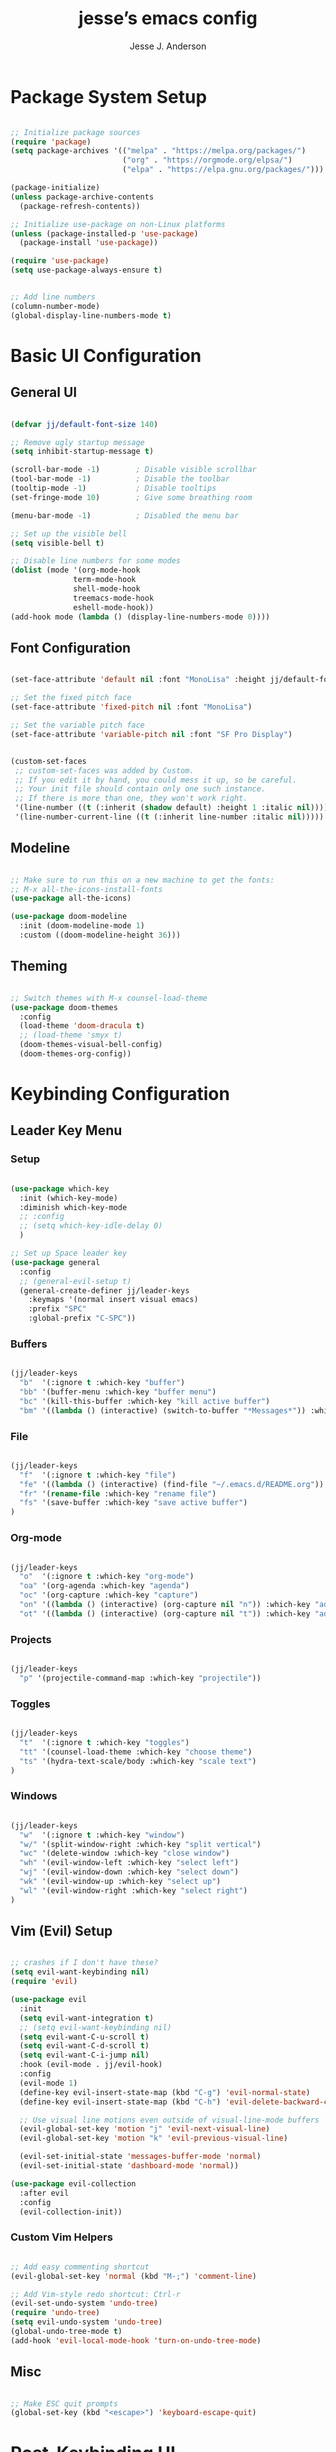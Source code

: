 #+AUTHOR: Jesse J. Anderson
#+TITLE: jesse’s emacs config
#+PROPERTY: header-args:emacs-lisp :tangle ./init.el

* Package System Setup

#+begin_src emacs-lisp

  ;; Initialize package sources
  (require 'package)
  (setq package-archives '(("melpa" . "https://melpa.org/packages/")
                           ("org" . "https://orgmode.org/elpsa/")
                           ("elpa" . "https://elpa.gnu.org/packages/")))

  (package-initialize)
  (unless package-archive-contents
    (package-refresh-contents))

  ;; Initialize use-package on non-Linux platforms
  (unless (package-installed-p 'use-package)
    (package-install 'use-package))

  (require 'use-package)
  (setq use-package-always-ensure t)


  ;; Add line numbers
  (column-number-mode)
  (global-display-line-numbers-mode t)

#+end_src

* Basic UI Configuration

** General UI

#+begin_src emacs-lisp

  (defvar jj/default-font-size 140)

  ;; Remove ugly startup message
  (setq inhibit-startup-message t)

  (scroll-bar-mode -1)        ; Disable visible scrollbar
  (tool-bar-mode -1)          ; Disable the toolbar
  (tooltip-mode -1)           ; Disable tooltips
  (set-fringe-mode 10)        ; Give some breathing room

  (menu-bar-mode -1)          ; Disabled the menu bar

  ;; Set up the visible bell
  (setq visible-bell t)

  ;; Disable line numbers for some modes
  (dolist (mode '(org-mode-hook
                term-mode-hook
                shell-mode-hook
                treemacs-mode-hook
                eshell-mode-hook))
  (add-hook mode (lambda () (display-line-numbers-mode 0))))

#+end_src

** Font Configuration

#+begin_src emacs-lisp

  (set-face-attribute 'default nil :font "MonoLisa" :height jj/default-font-size)

  ;; Set the fixed pitch face
  (set-face-attribute 'fixed-pitch nil :font "MonoLisa")

  ;; Set the variable pitch face
  (set-face-attribute 'variable-pitch nil :font "SF Pro Display")


  (custom-set-faces
   ;; custom-set-faces was added by Custom.
   ;; If you edit it by hand, you could mess it up, so be careful.
   ;; Your init file should contain only one such instance.
   ;; If there is more than one, they won't work right.
   '(line-number ((t (:inherit (shadow default) :height 1 :italic nil))))
   '(line-number-current-line ((t (:inherit line-number :italic nil)))))

#+end_src

** Modeline

#+begin_src emacs-lisp

  ;; Make sure to run this on a new machine to get the fonts:
  ;; M-x all-the-icons-install-fonts
  (use-package all-the-icons)

  (use-package doom-modeline
    :init (doom-modeline-mode 1)
    :custom ((doom-modeline-height 36)))

#+end_src

** Theming

#+begin_src emacs-lisp

  ;; Switch themes with M-x counsel-load-theme
  (use-package doom-themes
    :config
    (load-theme 'doom-dracula t)
    ;; (load-theme 'smyx t)
    (doom-themes-visual-bell-config)
    (doom-themes-org-config))

#+end_src

* Keybinding Configuration

** Leader Key Menu

*** Setup

#+begin_src emacs-lisp
  
  (use-package which-key
    :init (which-key-mode)
    :diminish which-key-mode
    ;; :config
    ;; (setq which-key-idle-delay 0)
    )

  ;; Set up Space leader key
  (use-package general
    :config
    ;; (general-evil-setup t)
    (general-create-definer jj/leader-keys
      :keymaps '(normal insert visual emacs)
      :prefix "SPC"
      :global-prefix "C-SPC"))

#+end_src

*** Buffers
#+begin_src emacs-lisp

  (jj/leader-keys
    "b"  '(:ignore t :which-key "buffer")
    "bb" '(buffer-menu :which-key "buffer menu")
    "bc" '(kill-this-buffer :which-key "kill active buffer")
    "bm" '((lambda () (interactive) (switch-to-buffer "*Messages*")) :which-key "messages"))
  
#+end_src

*** File

#+begin_src emacs-lisp

  (jj/leader-keys
    "f"  '(:ignore t :which-key "file")
    "fe" '((lambda () (interactive) (find-file "~/.emacs.d/README.org")) :which-key "emacs config")
    "fr" '(rename-file :which-key "rename file")
    "fs" '(save-buffer :which-key "save active buffer")
  )

#+end_src

*** Org-mode

#+begin_src emacs-lisp

  (jj/leader-keys
    "o"  '(:ignore t :which-key "org-mode")
    "oa" '(org-agenda :which-key "agenda")
    "oc" '(org-capture :which-key "capture")
    "on" '((lambda () (interactive) (org-capture nil "n")) :which-key "add now")
    "ot" '((lambda () (interactive) (org-capture nil "t")) :which-key "add todo"))

#+end_src

*** Projects

#+begin_src emacs-lisp

  (jj/leader-keys
    "p" '(projectile-command-map :which-key "projectile"))

#+end_src

*** Toggles

#+begin_src emacs-lisp

  (jj/leader-keys
    "t"  '(:ignore t :which-key "toggles")
    "tt" '(counsel-load-theme :which-key "choose theme")
    "ts" '(hydra-text-scale/body :which-key "scale text")
  )

#+end_src

*** Windows

#+begin_src emacs-lisp

  (jj/leader-keys
    "w"  '(:ignore t :which-key "window")
    "w/" '(split-window-right :which-key "split vertical")
    "wc" '(delete-window :which-key "close window")
    "wh" '(evil-window-left :which-key "select left")
    "wj" '(evil-window-down :which-key "select down")
    "wk" '(evil-window-up :which-key "select up")
    "wl" '(evil-window-right :which-key "select right")
  )

#+end_src
** Vim (Evil) Setup

#+begin_src emacs-lisp

  ;; crashes if I don't have these?
  (setq evil-want-keybinding nil)
  (require 'evil)

  (use-package evil
    :init
    (setq evil-want-integration t)
    ;; (setq evil-want-keybinding nil)
    (setq evil-want-C-u-scroll t)
    (setq evil-want-C-d-scroll t)
    (setq evil-want-C-i-jump nil)
    :hook (evil-mode . jj/evil-hook)
    :config
    (evil-mode 1)
    (define-key evil-insert-state-map (kbd "C-g") 'evil-normal-state)
    (define-key evil-insert-state-map (kbd "C-h") 'evil-delete-backward-char-and-join)

    ;; Use visual line motions even outside of visual-line-mode buffers
    (evil-global-set-key 'motion "j" 'evil-next-visual-line)
    (evil-global-set-key 'motion "k" 'evil-previous-visual-line)

    (evil-set-initial-state 'messages-buffer-mode 'normal)
    (evil-set-initial-state 'dashboard-mode 'normal))

  (use-package evil-collection
    :after evil
    :config
    (evil-collection-init))

#+end_src

*** Custom Vim Helpers

#+begin_src emacs-lisp

  ;; Add easy commenting shortcut
  (evil-global-set-key 'normal (kbd "M-;") 'comment-line)

  ;; Add Vim-style redo shortcut: Ctrl-r
  (evil-set-undo-system 'undo-tree)
  (require 'undo-tree)
  (setq evil-undo-system 'undo-tree)
  (global-undo-tree-mode t)
  (add-hook 'evil-local-mode-hook 'turn-on-undo-tree-mode)

#+end_src

** Misc

#+begin_src emacs-lisp

  ;; Make ESC quit prompts
  (global-set-key (kbd "<escape>") 'keyboard-escape-quit)

#+end_src

* Post-Keybinding UI

** Search

#+begin_src emacs-lisp

  (use-package ivy
    :diminish                      ;keeps ivy out of the mode line
    :bind (("C-s" . swiper)        ;inline search similar to vim `/`
           :map ivy-minibuffer-map
           ;("TAB" . ivy-alt-done)    
           ("C-l" . ivy-alt-done)
           ("C-j" . ivy-next-line)
           ("C-k" . ivy-previous-line)
           :map ivy-switch-buffer-map
           ("C-k" . ivy-previous-line)
           ("C-l" . ivy-done)
           ("C-d" . ivy-switch-buffer-kill)
           :map ivy-reverse-i-search-map
           ("C-k" . ivy-previous-line)
           ("C-d" . ivy-reverse-i-search-kill))
    :config
    (ivy-mode 1))

  (use-package rainbow-delimiters
    :hook (prog-mode . rainbow-delimiters-mode))

  (use-package ivy-rich
    :init
    (ivy-rich-mode 1))

  ;; Improved functions search
  (use-package counsel
    :bind (("M-x" . counsel-M-x)
           ("C-x b" . counsel-ibuffer)
           ("C-x C-f" . counsel-find-file)
           :map minibuffer-local-map
           ("C-r" . counsel-minibuffer-history)))

#+end_src

*** Helpful - Improved Help Commands

#+begin_src emacs-lisp

  ;; Improved helpers
  (use-package helpful
    ;; :commands (helpful-callable helpful-variable helpful-command helpful-key)
    :custom
    (counsel-describe-function-function #'helpful-callable)
    (counsel-describe-variable-function #'helpful-variable)
    :bind
    ([remap describe-function] . counsel-describe-function)
    ([remap describe-command] . helpful-command)
    ([remap describe-variable] . counsel-describe-variable)
    ([remap describe-key] . helpful-key))

#+end_src

** Text Scaling

#+begin_src emacs-lisp

  (use-package hydra)

  (defhydra hydra-text-scale (:timeout 4)
    "scale text"
    ("j" text-scale-increase "in")
    ("k" text-scale-decrease "out")
    ("f" nil "finished" :exit t))

#+end_src

* Structure Templates

#+begin_src emacs-lisp

  (require 'org-tempo)

  (add-to-list 'org-structure-template-alist '("el" . "src emacs-lisp"))
  (add-to-list 'org-structure-template-alist '("ex" . "src elixir"))
  (add-to-list 'org-structure-template-alist '("js" . "src javascript"))

#+end_src

* Org Mode

** Basic Config

#+begin_src emacs-lisp

  (defun jj/org-mode-setup ()
    (org-indent-mode)
    ;; (variable-pitch-mode 1)
    ;; (auto-fill-mode 0)
    ;; (setq evil-auto-indent nil)
    (visual-line-mode 1))

  (use-package org
    :hook (org-mode . jj/org-mode-setup)
    :config
    (setq org-ellipsis " ▼")
    ;; (setq org-hide-emphasis-markers nil)
    (setq org-agenda-start-with-log-mode t)
    (setq org-log-done 'time)
    (setq org-log-into-drawer t)
    (setq org-agenda-files
          '("~/.emacs.d/org/now.org"))
    )

  (use-package org-bullets
    :hook (org-mode . org-bullets-mode)
    :custom
    (org-bullets-bullet-list '("◉" "○" "●" "○" "●" "○" "●")))

  ;;  Replace list hyphen with dot
  (font-lock-add-keywords 'org-mode
                          '(("^ *\\([-]\\) "
                             (0 (prog1 () (compose-region (match-beginning 1) (match-end 1) "•"))))))

  (require 'org-indent)

  (defun jj/org-mode-visual-fill ()
    (setq visual-fill-column-width 100
          visual-fill-column-center-text t)
    (visual-fill-column-mode 1))

  (use-package visual-fill-column
    :hook (org-mode . jj/org-mode-visual-fill))

  (setq
   org-capture-templates
   '(
     ("n" "What I'm working on now" entry (file+olp+datetree "~/.emacs.d/org/now.org")
      "* %T %?\n%l\n%i" :tree-type week)
     ("t" "Create a TODO for today" entry (file+olp+datetree "~/.emacs.d/org/now.org")
      "* TODO %?" :tree-type week)))

#+end_src

** Configure Babel Languages

#+begin_src emacs-lisp

  (org-babel-do-load-languages
    'org-babel-load-languages
    '((emacs-lisp . t)
      (python . t)))

  (setq org-confirm-babel-evaluate nil)

#+end_src

** Auto-tangle Configuration Files

#+begin_src emacs-lisp

  ;; Automatically tangle our emacs.org config file when we save it
  (defun jj/org-babel-tangle-config ()
    (when (string-equal (buffer-file-name)
                        (expand-file-name "~/.emacs.d/README.org"))
      ;; Dynamic scoping to the rescue
      (let ((org-confirm-babel-evaluate nil))
        (org-babel-tangle))))

    (add-hook 'org-mode-hook (lambda () (add-hook 'after-save-hook #'jj/org-babel-tangle-config)))

#+end_src

* Development

** Languages


** Language Servers

#+begin_src emacs-lisp

  (defun jj/lsp-mode-setup ()
    (setq lsp-headerline-breadcrumb-segments '(path-up-to-project file symbols))
    (lsp-headerline-breadcrumb-mode))

  (use-package lsp-mode
    :commands (lsp lsp-deferred)
    :hook (lsp-mode . jj/lsp-mode-setup)
    :init
    (setq lsp-keymap-prefix "C-c l")
    :config
    (lsp-enable-which-key-integration t))

  (use-package lsp-ui
    :hook (lsp-mode . lsp-ui-mode)
    :custom
    (setq lsp-ui-doc-position 'bottom))

  (use-package lsp-treemacs
    :after lsp)

#+end_src

*** Typescript

#+begin_src emacs-lisp

  (use-package typescript-mode
    :mode "\\.ts\\'"
    :hook (typescript-mode . lsp-deferred)
    :config
    (setq typescript-indent-level 2))

#+end_src

** Company Mode

#+begin_src emacs-lisp

  (use-package company
    :after lsp-mode
    :hook (prog-mode . company-mode)
    :bind (:map company-active-map
           ("<tab>" . company-complete-selection))
           (:map lsp-mode-map
           ("<tab>" . company-indent-or-complete-common))
    :custom
    (company-minimum-prefix-length 1)
    (company-idle-delay 0.0))

    ;; Makes the autocomplete menu look a little nicer
    (use-package company-box
      :hook (company-mode . company-box-mode))

#+end_src

** Magit

#+begin_src emacs-lisp

  (use-package magit
    :custom
    (magit-display-buffer-function #'magit-display-buffer-same-window-except-diff-v1))

  (jj/leader-keys
    "g" '(magit-status :which-key "magit"))

  ;; Github Issues/PRs/Etc in Magit
  ;; NOTE: Currently has an issue with sqlite, so disabling for now
  ;; (use-package forge)

#+end_src

** Projectile

Projectile is a project management library.

#+begin_src emacs-lisp

  (use-package projectile
    :diminish projectile-mode
    :config (projectile-mode)
    :custom ((projectile-completion-system 'ivy))
    :bind-keymap
    ("C-c p" . projectile-command-map)
    :init
    (when (file-directory-p "~/Code")
      (setq projectile-project-search-path '("~/Code")))
    (setq projectile-switch-project-action #'projectile-dired))

  ;; redefine ESC key in projectile-command-map to just close the map
  ;; (define-key projectile-command-map (kbd "<escape>") 'keyboard-escape-quit)

  (use-package counsel-projectile
    :config (counsel-projectile-mode))

#+end_src

* Random Extras

** Prevent Backtrace Takeover

#+begin_src emacs-lisp
  
  ;; Prevent Backtrace from taking over the buffer on an error
  (setq debug-on-error nil)

#+end_src
